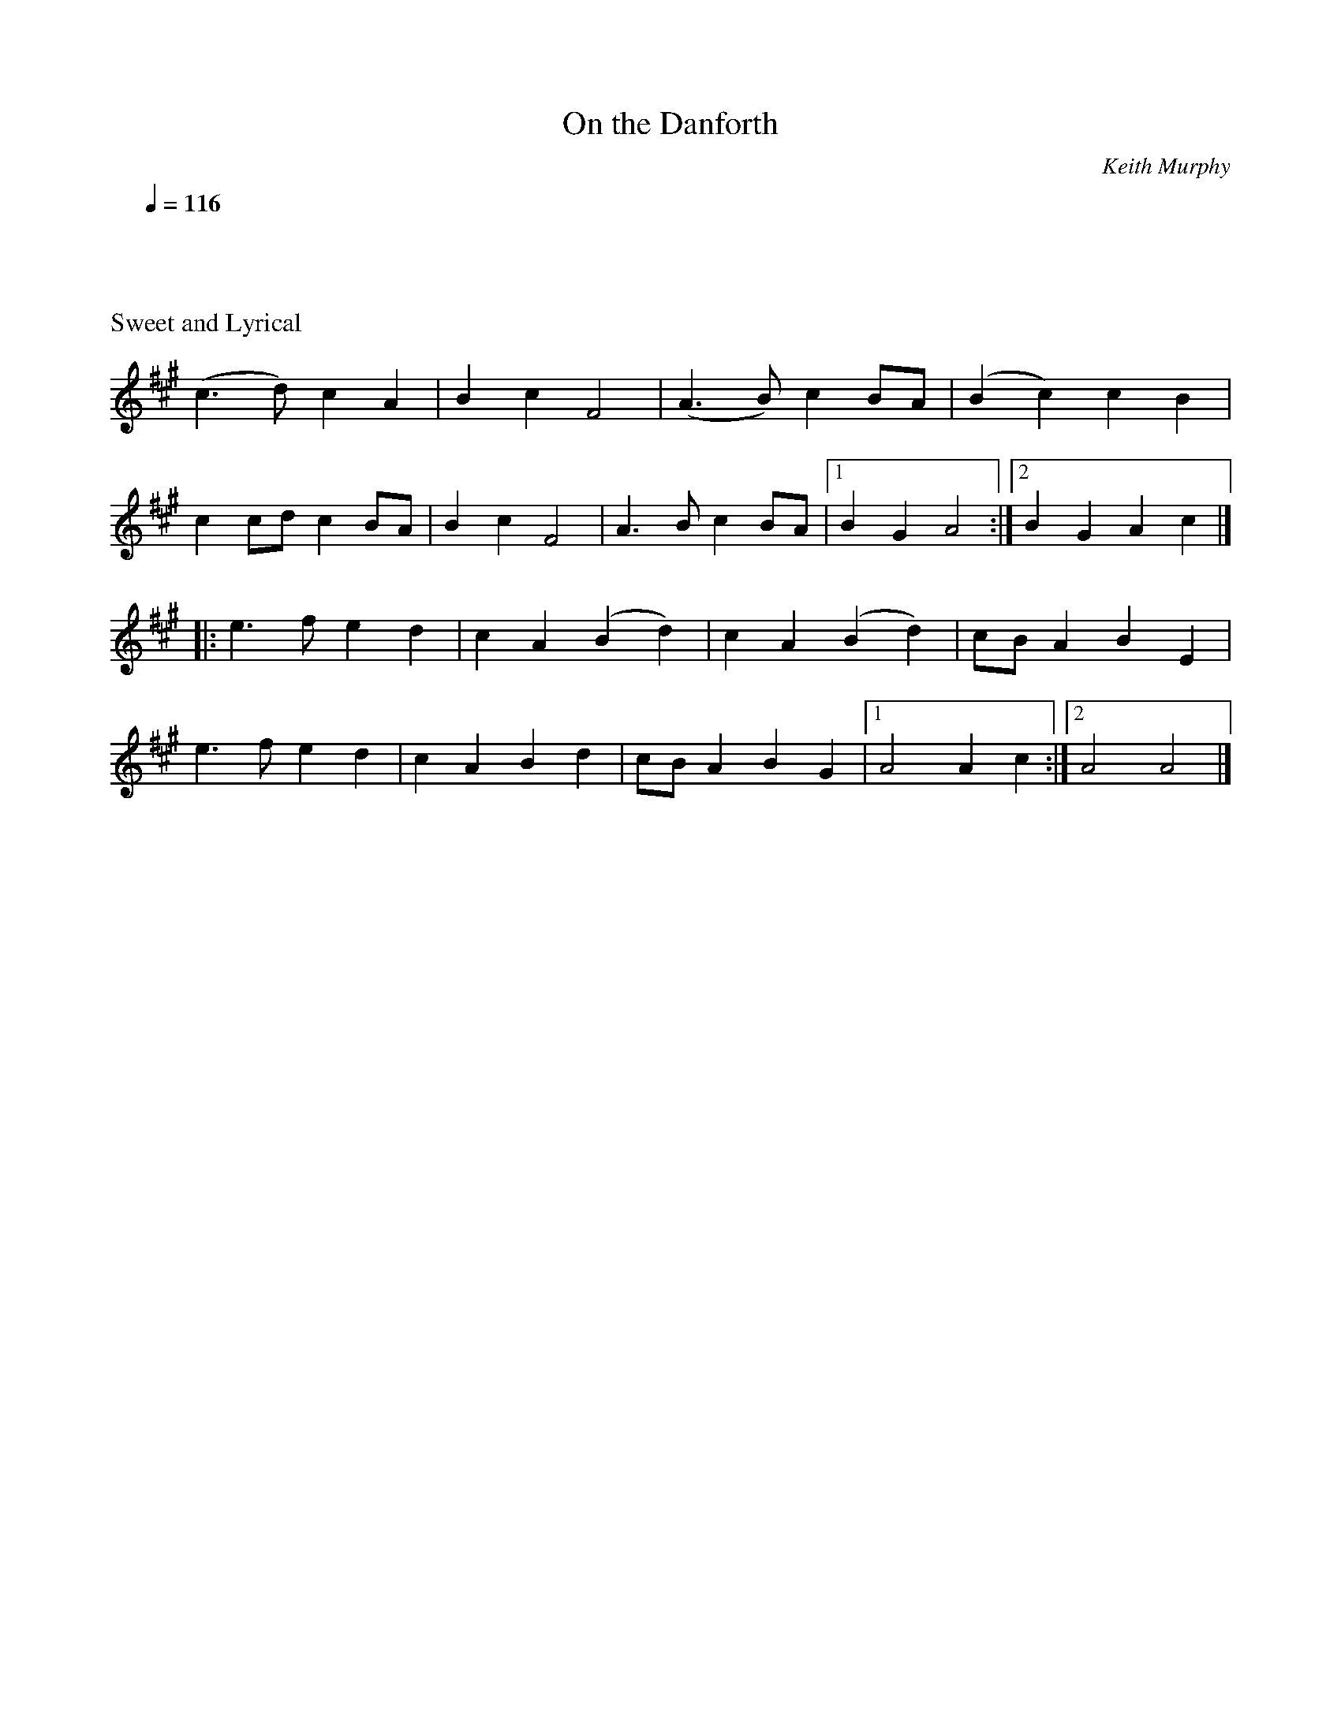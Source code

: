 X:19
T: On the Danforth
C: Keith Murphy
S: the Portland Collection, Volume 3
K: A
M: C|
L: 1/4
Q: 1/4=116
%%text Sweet and Lyrical
(c>d)cA | BcF2 | (A>B)c B/A/ | (Bc)cB| !
cc/d/c B/A/ | BcF2 | A>Bc B/A/ |1 BGA2:|2 BG A c|] !
[|:e>fed | cA(Bd) | cA(Bd )| c/B/ABE| !
e>fed | cABd | c/B/ABG|1A2 Ac :|2 A2A2|]
